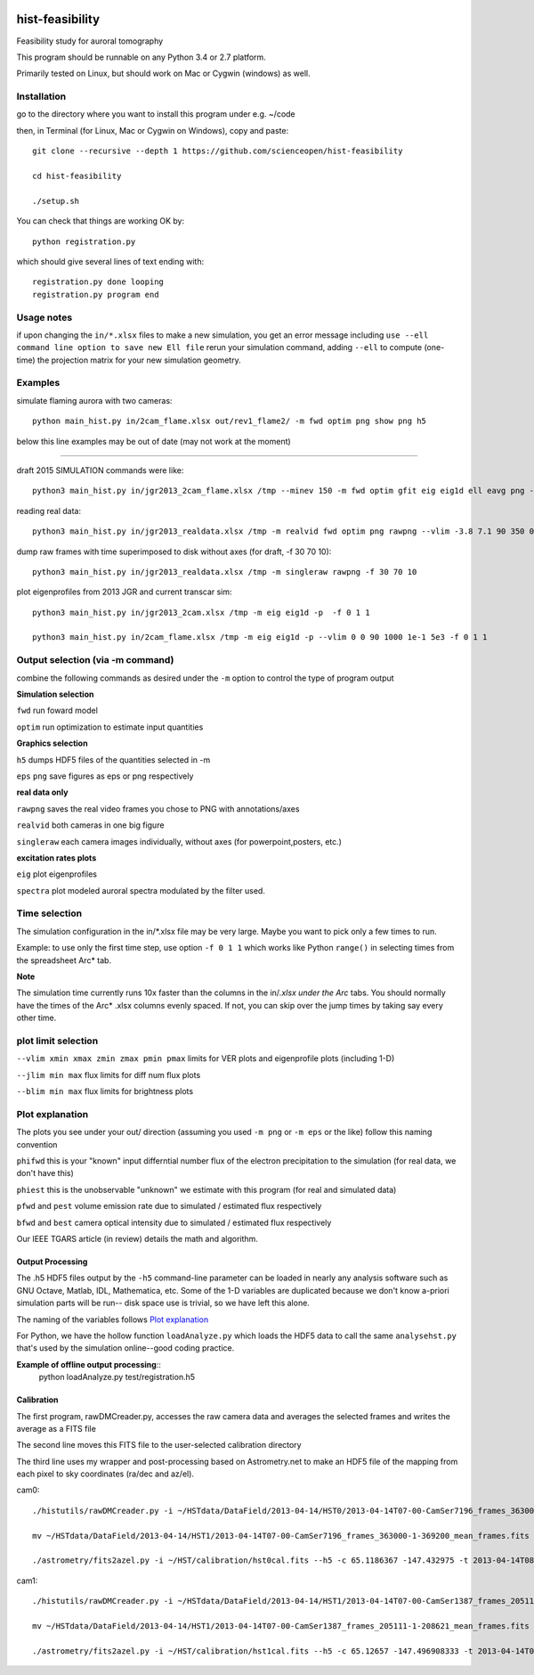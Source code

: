 .. image:: https://codeclimate.com/github/scienceopen/hist-feasibility/badges/gpa.svg
   :target: https://codeclimate.com/github/scienceopen/hist-feasibility

.. image:: https://travis-ci.org/scienceopen/hist-feasibility.svg?branch=master
    :target: https://travis-ci.org/scienceopen/hist-feasibility

.. image:: https://coveralls.io/repos/scienceopen/hist-feasibility/badge.svg?branch=master&service=github 
    :target: https://coveralls.io/github/scienceopen/hist-feasibility?branch=master 

================
hist-feasibility
================
Feasibility study for auroral tomography

This program should be runnable on any Python 3.4 or 2.7 platform. 

Primarily tested on Linux, but should work on Mac or Cygwin (windows) as well.

.. image:: doc/montout.png 
    :alt: montage of output

Installation
------------
go to the directory where you want to install this program under e.g. ~/code

then, in Terminal (for Linux, Mac or Cygwin on Windows), copy and paste::

 git clone --recursive --depth 1 https://github.com/scienceopen/hist-feasibility

 cd hist-feasibility

 ./setup.sh

You can check that things are working OK by::

  python registration.py

which should give several lines of text ending with::

    registration.py done looping
    registration.py program end


Usage notes
------------
if upon changing the ``in/*.xlsx`` files to make a new simulation, you get an error message
including
``use --ell command line option to save new Ell file``
rerun your simulation command, adding ``--ell`` to compute (one-time) the projection
matrix for your new simulation geometry.

Examples
---------

simulate flaming aurora with two cameras::

 python main_hist.py in/2cam_flame.xlsx out/rev1_flame2/ -m fwd optim png show png h5

below this line examples may be out of date (may not work at the moment)

------------

draft 2015 SIMULATION commands were like::
    
 python3 main_hist.py in/jgr2013_2cam_flame.xlsx /tmp --minev 150 -m fwd optim gfit eig eig1d ell eavg png --vlim -3.8 7.1 90 350 1e5 1e8 --jlim 0 7e4 --blim 0 2.5e9 -f 2 5 1 --ell
    
reading real data::

 python3 main_hist.py in/jgr2013_realdata.xlsx /tmp -m realvid fwd optim png rawpng --vlim -3.8 7.1 90 350 0 30 --jlim nan 0.15 --blim 0 2500 -f 0 1 1

dump raw frames with time superimposed to disk without axes (for draft, -f 30 70 10)::
    
 python3 main_hist.py in/jgr2013_realdata.xlsx /tmp -m singleraw rawpng -f 30 70 10

plot eigenprofiles from 2013 JGR and current transcar sim::
    
 python3 main_hist.py in/jgr2013_2cam.xlsx /tmp -m eig eig1d -p  -f 0 1 1

 python3 main_hist.py in/2cam_flame.xlsx /tmp -m eig eig1d -p --vlim 0 0 90 1000 1e-1 5e3 -f 0 1 1

Output selection (via -m command)
---------------------------------
combine the following commands as desired under the ``-m`` option to control the
type of program output

**Simulation selection**

``fwd`` run foward model 

``optim`` run optimization to estimate input quantities


**Graphics selection**

``h5`` dumps HDF5 files of the quantities selected in -m

``eps`` ``png`` save figures as eps or png respectively

**real data only**

``rawpng`` saves the real video frames you chose to PNG with annotations/axes

``realvid`` both cameras in one big figure

``singleraw`` each camera images individually, without axes (for powerpoint,posters, etc.)

**excitation rates plots**

``eig`` plot eigenprofiles

``spectra`` plot modeled auroral spectra modulated by the filter used.


Time selection
--------------

The simulation configuration in the in/\*.xlsx file may be very large. Maybe you want to pick
only a few times to run. 

Example: to use only the first time step, use option ``-f 0 1 1`` which works like Python 
``range()`` in selecting times from the spreadsheet Arc* tab.

**Note**

The simulation time currently runs 10x faster than the columns in the in/*.xlsx
under the Arc* tabs. You should normally have the times of the Arc* .xlsx columns
evenly spaced. If not, you can skip over the jump times by taking say every other time.

plot limit selection
--------------------
``--vlim xmin xmax zmin zmax pmin pmax``  limits for VER plots and eigenprofile plots (including 1-D)

``--jlim min max`` flux limits for diff num flux plots

``--blim min max`` flux limits for brightness plots

Plot explanation
-----------------
The plots you see under your out/ direction (assuming you used ``-m png`` or ``-m eps`` or the like)
follow this naming convention

``phifwd`` this is your "known" input differntial number flux of the electron precipitation 
to the simulation (for real data, we don't have this)

``phiest`` this is the unobservable "unknown" we estimate with this program (for real and simulated data)

``pfwd`` and ``pest`` volume emission rate due to simulated / estimated flux respectively

``bfwd`` and ``best`` camera optical intensity due to simulated / estimated flux respectively

Our IEEE TGARS article (in review) details the math and algorithm.

------------------
Output Processing
------------------
The .h5 HDF5 files output by the ``-h5`` command-line parameter can be loaded in nearly any analysis
software such as GNU Octave, Matlab, IDL, Mathematica, etc.
Some of the 1-D variables are duplicated because we don't know a-priori simulation parts will be run--
disk space use is trivial, so we have left this alone.

The naming of the variables follows `Plot explanation`_

For Python, we have the hollow function ``loadAnalyze.py`` which loads the HDF5 data to call 
the same ``analysehst.py`` that's used by the simulation online--good coding practice.

**Example of offline output processing**::
 python loadAnalyze.py test/registration.h5



-------------
Calibration
-------------
The first program, rawDMCreader.py, accesses the raw camera data and averages the selected frames and writes the average as a FITS file

The second line moves this FITS file to the user-selected calibration directory

The third line uses my wrapper and post-processing based on Astrometry.net to make an HDF5 file of the mapping from each pixel to sky coordinates (ra/dec and az/el). 

cam0::

 ./histutils/rawDMCreader.py -i ~/HSTdata/DataField/2013-04-14/HST0/2013-04-14T07-00-CamSer7196_frames_363000-1-369200.DMCdata -f 0 10 1 --avg --fits

 mv ~/HSTdata/DataField/2013-04-14/HST1/2013-04-14T07-00-CamSer7196_frames_363000-1-369200_mean_frames.fits ~/HST/calibration/hst0cal.fits

 ./astrometry/fits2azel.py -i ~/HST/calibration/hst0cal.fits --h5 -c 65.1186367 -147.432975 -t 2013-04-14T08:54:00Z --png


cam1::

 ./histutils/rawDMCreader.py -i ~/HSTdata/DataField/2013-04-14/HST1/2013-04-14T07-00-CamSer1387_frames_205111-1-208621.DMCdata -f 0 10 1 --avg --fits

 mv ~/HSTdata/DataField/2013-04-14/HST1/2013-04-14T07-00-CamSer1387_frames_205111-1-208621_mean_frames.fits ~/HST/calibration/hst1cal.fits

 ./astrometry/fits2azel.py -i ~/HST/calibration/hst1cal.fits --h5 -c 65.12657 -147.496908333 -t 2013-04-14T08:54:00Z --png


